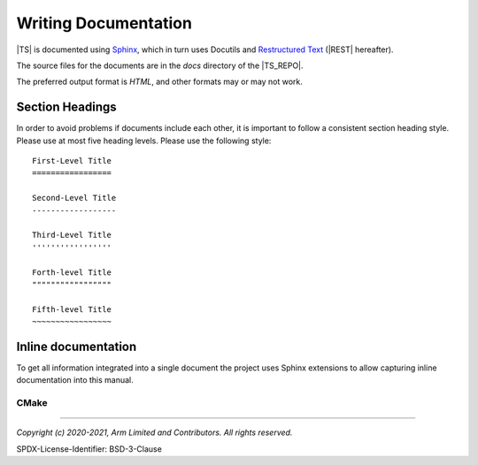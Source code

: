 Writing Documentation
=====================

|TS| is documented using `Sphinx`_, which in turn uses Docutils and `Restructured Text`_ (|REST| hereafter).

The source files for the documents are in the *docs* directory of the |TS_REPO|.

The preferred output format is *HTML*, and other formats may or may not work.


Section Headings
----------------

In order to avoid problems if documents include each other, it is important to follow a consistent section heading
style. Please use at most five heading levels. Please use the following style::

    First-Level Title
    =================

    Second-Level Title
    ------------------

    Third-Level Title
    '''''''''''''''''

    Forth-level Title
    """""""""""""""""

    Fifth-level Title
    ~~~~~~~~~~~~~~~~~


Inline documentation
--------------------

To get all information integrated into a single document the project uses Sphinx extensions to allow capturing inline
documentation into this manual.


CMake
'''''

.. todo:: Add content about how to document cmake scripts.


--------------

.. _`Restructured Text`: https://docutils.sourceforge.io/rst.html
.. _`Sphinx`: https://www.sphinx-doc.org

*Copyright (c) 2020-2021, Arm Limited and Contributors. All rights reserved.*

SPDX-License-Identifier: BSD-3-Clause
